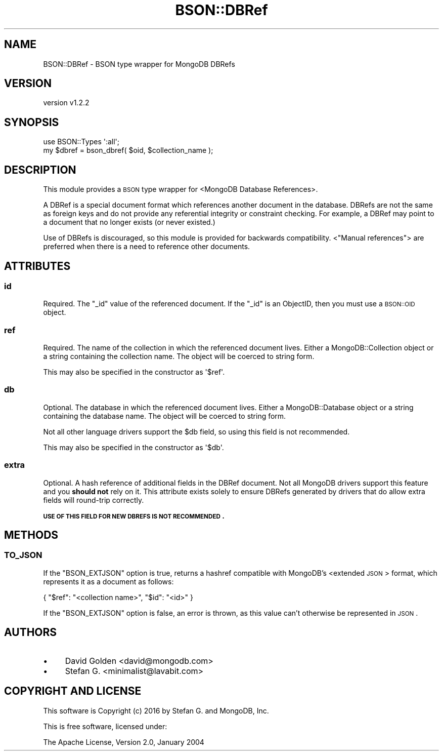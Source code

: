 .\" Automatically generated by Pod::Man 2.22 (Pod::Simple 3.13)
.\"
.\" Standard preamble:
.\" ========================================================================
.de Sp \" Vertical space (when we can't use .PP)
.if t .sp .5v
.if n .sp
..
.de Vb \" Begin verbatim text
.ft CW
.nf
.ne \\$1
..
.de Ve \" End verbatim text
.ft R
.fi
..
.\" Set up some character translations and predefined strings.  \*(-- will
.\" give an unbreakable dash, \*(PI will give pi, \*(L" will give a left
.\" double quote, and \*(R" will give a right double quote.  \*(C+ will
.\" give a nicer C++.  Capital omega is used to do unbreakable dashes and
.\" therefore won't be available.  \*(C` and \*(C' expand to `' in nroff,
.\" nothing in troff, for use with C<>.
.tr \(*W-
.ds C+ C\v'-.1v'\h'-1p'\s-2+\h'-1p'+\s0\v'.1v'\h'-1p'
.ie n \{\
.    ds -- \(*W-
.    ds PI pi
.    if (\n(.H=4u)&(1m=24u) .ds -- \(*W\h'-12u'\(*W\h'-12u'-\" diablo 10 pitch
.    if (\n(.H=4u)&(1m=20u) .ds -- \(*W\h'-12u'\(*W\h'-8u'-\"  diablo 12 pitch
.    ds L" ""
.    ds R" ""
.    ds C` ""
.    ds C' ""
'br\}
.el\{\
.    ds -- \|\(em\|
.    ds PI \(*p
.    ds L" ``
.    ds R" ''
'br\}
.\"
.\" Escape single quotes in literal strings from groff's Unicode transform.
.ie \n(.g .ds Aq \(aq
.el       .ds Aq '
.\"
.\" If the F register is turned on, we'll generate index entries on stderr for
.\" titles (.TH), headers (.SH), subsections (.SS), items (.Ip), and index
.\" entries marked with X<> in POD.  Of course, you'll have to process the
.\" output yourself in some meaningful fashion.
.ie \nF \{\
.    de IX
.    tm Index:\\$1\t\\n%\t"\\$2"
..
.    nr % 0
.    rr F
.\}
.el \{\
.    de IX
..
.\}
.\" ========================================================================
.\"
.IX Title "BSON::DBRef 3"
.TH BSON::DBRef 3 "2016-10-27" "perl v5.10.1" "User Contributed Perl Documentation"
.\" For nroff, turn off justification.  Always turn off hyphenation; it makes
.\" way too many mistakes in technical documents.
.if n .ad l
.nh
.SH "NAME"
BSON::DBRef \- BSON type wrapper for MongoDB DBRefs
.SH "VERSION"
.IX Header "VERSION"
version v1.2.2
.SH "SYNOPSIS"
.IX Header "SYNOPSIS"
.Vb 1
\&    use BSON::Types \*(Aq:all\*(Aq;
\&
\&    my $dbref = bson_dbref( $oid, $collection_name );
.Ve
.SH "DESCRIPTION"
.IX Header "DESCRIPTION"
This module provides a \s-1BSON\s0 type wrapper for <MongoDB Database
References>.
.PP
A DBRef is a special document format which references another document in
the database.  DBRefs are not the same as foreign keys and do not provide
any referential integrity or constraint checking. For example, a DBRef may
point to a document that no longer exists (or never existed.)
.PP
Use of DBRefs is discouraged, so this module is provided for backwards
compatibility.  <\*(L"Manual
references\*(R">
are preferred when there is a need to reference other documents.
.SH "ATTRIBUTES"
.IX Header "ATTRIBUTES"
.SS "id"
.IX Subsection "id"
Required. The \f(CW\*(C`_id\*(C'\fR value of the referenced document. If the
\&\f(CW\*(C`_id\*(C'\fR is an ObjectID, then you must use a \s-1BSON::OID\s0 object.
.SS "ref"
.IX Subsection "ref"
Required. The name of the collection in which the referenced document
lives.  Either a MongoDB::Collection object or a string containing the
collection name. The object will be coerced to string form.
.PP
This may also be specified in the constructor as \f(CW\*(Aq$ref\*(Aq\fR.
.SS "db"
.IX Subsection "db"
Optional. The database in which the referenced document lives. Either a
MongoDB::Database object or a string containing the database name. The
object will be coerced to string form.
.PP
Not all other language drivers support the \f(CW$db\fR field, so using this
field is not recommended.
.PP
This may also be specified in the constructor as \f(CW\*(Aq$db\*(Aq\fR.
.SS "extra"
.IX Subsection "extra"
Optional.  A hash reference of additional fields in the DBRef document.
Not all MongoDB drivers support this feature and you \fBshould not\fR rely on
it.  This attribute exists solely to ensure DBRefs generated by drivers that
do allow extra fields will round-trip correctly.
.PP
\&\fB\s-1USE\s0 \s-1OF\s0 \s-1THIS\s0 \s-1FIELD\s0 \s-1FOR\s0 \s-1NEW\s0 \s-1DBREFS\s0 \s-1IS\s0 \s-1NOT\s0 \s-1RECOMMENDED\s0.\fR
.SH "METHODS"
.IX Header "METHODS"
.SS "\s-1TO_JSON\s0"
.IX Subsection "TO_JSON"
If the \f(CW\*(C`BSON_EXTJSON\*(C'\fR option is true, returns a hashref compatible with
MongoDB's <extended \s-1JSON\s0>
format, which represents it as a document as follows:
.PP
.Vb 1
\&    { "$ref": "<collection name>", "$id": "<id>" }
.Ve
.PP
If the \f(CW\*(C`BSON_EXTJSON\*(C'\fR option is false, an error is thrown, as this value
can't otherwise be represented in \s-1JSON\s0.
.SH "AUTHORS"
.IX Header "AUTHORS"
.IP "\(bu" 4
David Golden <david@mongodb.com>
.IP "\(bu" 4
Stefan G. <minimalist@lavabit.com>
.SH "COPYRIGHT AND LICENSE"
.IX Header "COPYRIGHT AND LICENSE"
This software is Copyright (c) 2016 by Stefan G. and MongoDB, Inc.
.PP
This is free software, licensed under:
.PP
.Vb 1
\&  The Apache License, Version 2.0, January 2004
.Ve
